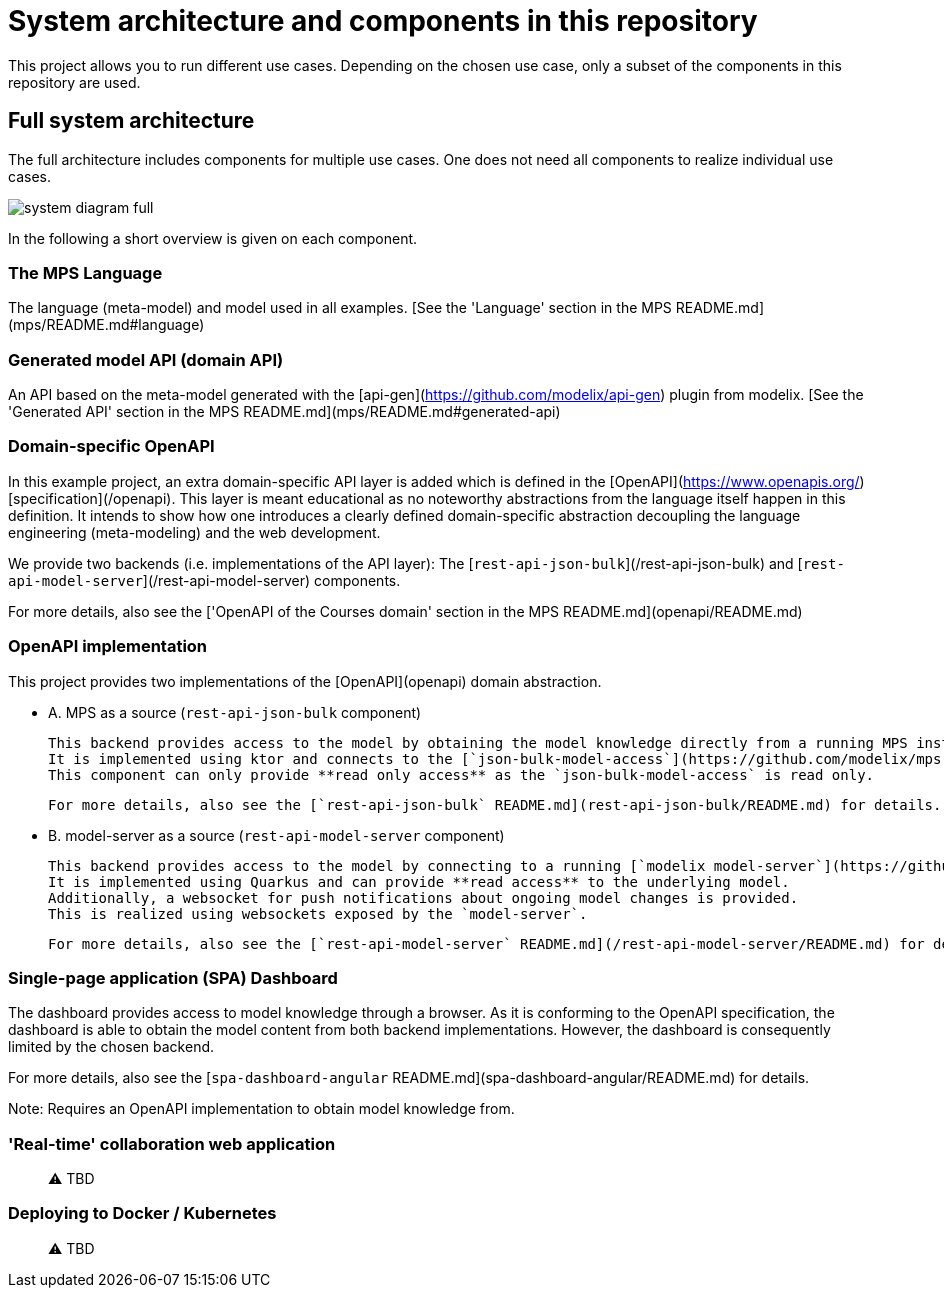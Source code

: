 = System architecture and components in this repository
:navtitle: System Architecture


This project allows you to run different use cases.
Depending on the chosen use case, only a subset of the components in this repository are used.


== Full system architecture

The full architecture includes components for multiple use cases.
One does not need all components to realize individual use cases.

image::system-diagram-full.svg[]

In the following a short overview is given on each component.

=== **The MPS Language**

The language (meta-model) and model used in all examples.
[See the 'Language' section in the MPS README.md](mps/README.md#language)


=== **Generated model API (domain API)**

An API based on the meta-model generated with the [api-gen](https://github.com/modelix/api-gen) plugin from modelix.
[See the 'Generated API' section in the MPS README.md](mps/README.md#generated-api)



=== **Domain-specific OpenAPI**
In this example project, an extra domain-specific API layer is added which is defined in the [OpenAPI](https://www.openapis.org/) [specification](/openapi).
This layer is meant educational as no noteworthy abstractions from the language itself happen in this definition.
It intends to show how one introduces a clearly defined domain-specific abstraction decoupling the language engineering (meta-modeling) and the web development.

We provide two backends (i.e. implementations of the API layer): The [`rest-api-json-bulk`](/rest-api-json-bulk) and [`rest-api-model-server`](/rest-api-model-server) components.

For more details, also see the ['OpenAPI of the Courses domain' section in the MPS README.md](openapi/README.md)



=== **OpenAPI implementation**
This project provides two implementations of the [OpenAPI](openapi) domain abstraction.

- A. MPS as a source (`rest-api-json-bulk` component)

     This backend provides access to the model by obtaining the model knowledge directly from a running MPS instance.
     It is implemented using ktor and connects to the [`json-bulk-model-access`](https://github.com/modelix/mps-rest-model-access) plugin running inside of MPS.
     This component can only provide **read only access** as the `json-bulk-model-access` is read only.

     For more details, also see the [`rest-api-json-bulk` README.md](rest-api-json-bulk/README.md) for details.

- B. model-server as a source (`rest-api-model-server` component)

     This backend provides access to the model by connecting to a running [`modelix model-server`](https://github.com/modelix/modelix.core/tree/main/model-server).
     It is implemented using Quarkus and can provide **read access** to the underlying model.
     Additionally, a websocket for push notifications about ongoing model changes is provided.
     This is realized using websockets exposed by the `model-server`.

     For more details, also see the [`rest-api-model-server` README.md](/rest-api-model-server/README.md) for details.

=== **Single-page application (SPA) Dashboard**
The dashboard provides access to model knowledge through a browser.
As it is conforming to the OpenAPI specification, the dashboard is able to obtain the model content from both backend implementations.
However, the dashboard is consequently limited by the chosen backend.

For more details, also see the [`spa-dashboard-angular` README.md](spa-dashboard-angular/README.md) for details.

Note: Requires an OpenAPI implementation to obtain model knowledge from.

=== **'Real-time' collaboration web application**
> ⚠️ TBD

=== **Deploying to Docker / Kubernetes**
> ⚠️ TBD

